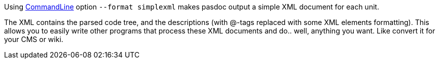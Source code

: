 Using link:CommandLine[CommandLine] option `--format simplexml` makes pasdoc output
a simple XML document for each unit.

The XML contains the parsed code tree,
and the descriptions (with @-tags replaced with some XML elements formatting).
This allows you to easily write other programs that process these
XML documents and do.. well, anything you want. Like convert it for your CMS or wiki.
